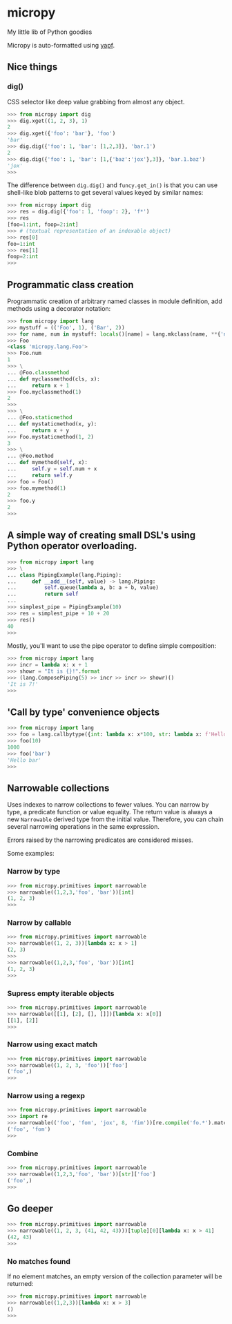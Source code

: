* micropy

My little lib of Python goodies

Micropy is auto-formatted using [[https://github.com/google/yapf][yapf]].

** Nice things

*** dig()

CSS selector like deep value grabbing from almost any object.

#+BEGIN_SRC python
>>> from micropy import dig
>>> dig.xget((1, 2, 3), 1)
2
>>> dig.xget({'foo': 'bar'}, 'foo')
'bar'
>>> dig.dig({'foo': 1, 'bar': [1,2,3]}, 'bar.1')
2
>>> dig.dig({'foo': 1, 'bar': [1,{'baz':'jox'},3]}, 'bar.1.baz')
'jox'
>>>
#+END_SRC

The difference between =dig.dig()= and =funcy.get_in()= is that you
can use shell-like blob patterns to get several values keyed by
similar names:

#+BEGIN_SRC python
>>> from micropy import dig
>>> res = dig.dig({'foo': 1, 'foop': 2}, 'f*')
>>> res
[foo=1:int, foop=2:int]
>>> # (textual representation of an indexable object)
>>> res[0]
foo=1:int
>>> res[1]
foop=2:int
>>>
#+END_SRC


** Programmatic class creation

Programmatic creation of arbitrary named classes in module definition,
add methods using a decorator notation:

#+BEGIN_SRC python
>>> from micropy import lang
>>> mystuff = (('Foo', 1), ('Bar', 2))
>>> for name, num in mystuff: locals()[name] = lang.mkclass(name, **{'num': num})
>>> Foo
<class 'micropy.lang.Foo'>
>>> Foo.num
1
>>> \
... @Foo.classmethod
... def myclassmethod(cls, x):
...     return x + 1
>>> Foo.myclassmethod(1)
2
>>>
>>> \
... @Foo.staticmethod
... def mystaticmethod(x, y):
...     return x + y
>>> Foo.mystaticmethod(1, 2)
3
>>> \
... @Foo.method
... def mymethod(self, x):
...     self.y = self.num + x
...     return self.y
>>> foo = Foo()
>>> foo.mymethod(1)
2
>>> foo.y
2
>>>
#+END_SRC

** A simple way of creating small DSL's using Python operator overloading.

#+BEGIN_SRC python
>>> from micropy import lang
>>> \
... class PipingExample(lang.Piping):
...     def __add__(self, value) -> lang.Piping:
...         self.queue(lambda a, b: a + b, value)
...         return self
...
>>> simplest_pipe = PipingExample(10)
>>> res = simplest_pipe + 10 + 20
>>> res()
40
>>>
#+END_SRC

Mostly, you'll want to use the pipe operator to define simple
composition:

#+BEGIN_SRC python
>>> from micropy import lang
>>> incr = lambda x: x + 1
>>> showr = "It is {}!".format
>>> (lang.ComposePiping(5) >> incr >> incr >> showr)()
'It is 7!'
>>>
#+END_SRC

** 'Call by type' convenience objects

#+BEGIN_SRC python
>>> from micropy import lang
>>> foo = lang.callbytype({int: lambda x: x*100, str: lambda x: f'Hello {x}'})
>>> foo(10)
1000
>>> foo('bar')
'Hello bar'
>>>
#+END_SRC

** Narrowable collections

Uses indexes to narrow collections to fewer values. You can narrow by
type, a predicate function or value equality. The return value is
always a new =Narrowable= derived type from the initial
value. Therefore, you can chain several narrowing operations in the
same expression.

Errors raised by the narrowing predicates are considered misses.

Some examples:

*** Narrow by type

#+BEGIN_SRC python
>>> from micropy.primitives import narrowable
>>> narrowable((1,2,3,'foo', 'bar'))[int]
(1, 2, 3)
>>>
#+END_SRC

*** Narrow by callable

#+BEGIN_SRC python
>>> from micropy.primitives import narrowable
>>> narrowable((1, 2, 3))[lambda x: x > 1]
(2, 3)
>>>
>>> narrowable((1,2,3,'foo', 'bar'))[int]
(1, 2, 3)
>>>
#+END_SRC

*** Supress empty iterable objects

#+BEGIN_SRC python
>>> from micropy.primitives import narrowable
>>> narrowable([[1], [2], [], []])[lambda x: x[0]]
[[1], [2]]
>>>
#+END_SRC

*** Narrow using exact match

#+BEGIN_SRC python
>>> from micropy.primitives import narrowable
>>> narrowable((1, 2, 3, 'foo'))['foo']
('foo',)
>>>
#+END_SRC

*** Narrow using a regexp

#+BEGIN_SRC python
>>> from micropy.primitives import narrowable
>>> import re
>>> narrowable(('foo', 'fom', 'jox', 8, 'fim'))[re.compile('fo.*').match]
('foo', 'fom')
>>>
#+END_SRC

*** Combine

#+BEGIN_SRC python
>>> from micropy.primitives import narrowable
>>> narrowable((1,2,3,'foo', 'bar'))[str]['foo']
('foo',)
>>>
#+END_SRC

** Go deeper

#+BEGIN_SRC python
>>> from micropy.primitives import narrowable
>>> narrowable((1, 2, 3, (41, 42, 43)))[tuple][0][lambda x: x > 41]
(42, 43)
>>>
#+END_SRC

*** No matches found

If no element matches, an empty version of the collection parameter
will be returned:

#+BEGIN_SRC python
>>> from micropy.primitives import narrowable
>>> narrowable((1,2,3))[lambda x: x > 3]
()
>>>
#+END_SRC
